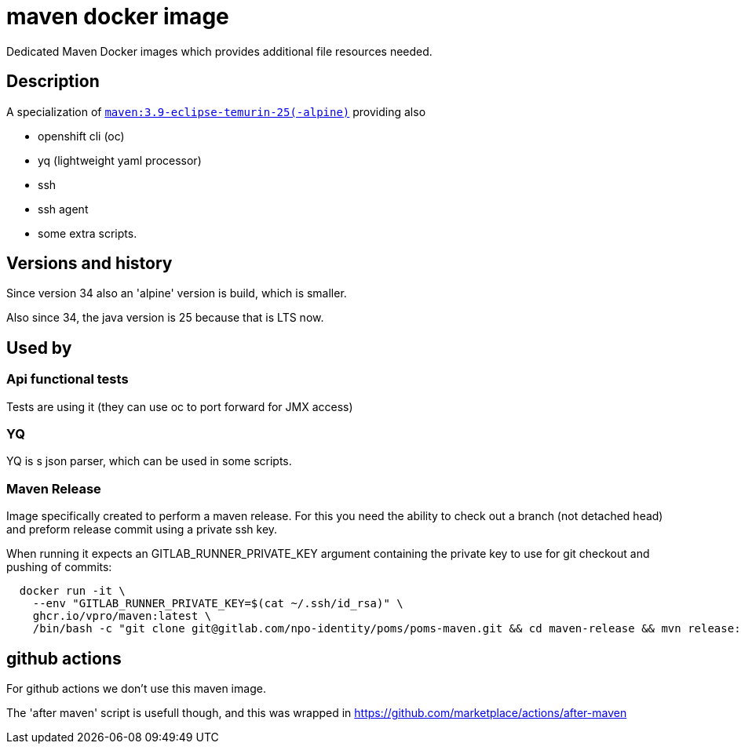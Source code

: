 = maven docker image

Dedicated Maven Docker images which provides additional file resources needed.

== Description

A specialization of https://hub.docker.com/_/maven/[`maven:3.9-eclipse-temurin-25(-alpine)`] providing also

- openshift cli (oc)
- yq (lightweight yaml processor)
- ssh
- ssh agent
- some extra scripts.

== Versions and history

Since version 34 also an 'alpine' version is build, which is smaller.

Also since 34, the java version is 25 because that is LTS now.


== Used by

=== Api functional tests
Tests are using it (they can use oc to port forward for JMX access)

=== YQ
YQ is s json parser, which can be used in some scripts.

=== Maven Release
Image specifically created to perform a maven release. For this you need the ability to check out a branch (not detached head) and preform release commit using a private ssh key.

When running it expects an GITLAB_RUNNER_PRIVATE_KEY argument containing the private key to use for git checkout and pushing of commits:

```
  docker run -it \
    --env "GITLAB_RUNNER_PRIVATE_KEY=$(cat ~/.ssh/id_rsa)" \
    ghcr.io/vpro/maven:latest \
    /bin/bash -c "git clone git@gitlab.com/npo-identity/poms/poms-maven.git && cd maven-release && mvn release:prepare release:perform"
```


== github actions

For github actions we don't use this maven image.

The 'after maven' script is usefull though, and this was wrapped
in https://github.com/marketplace/actions/after-maven


